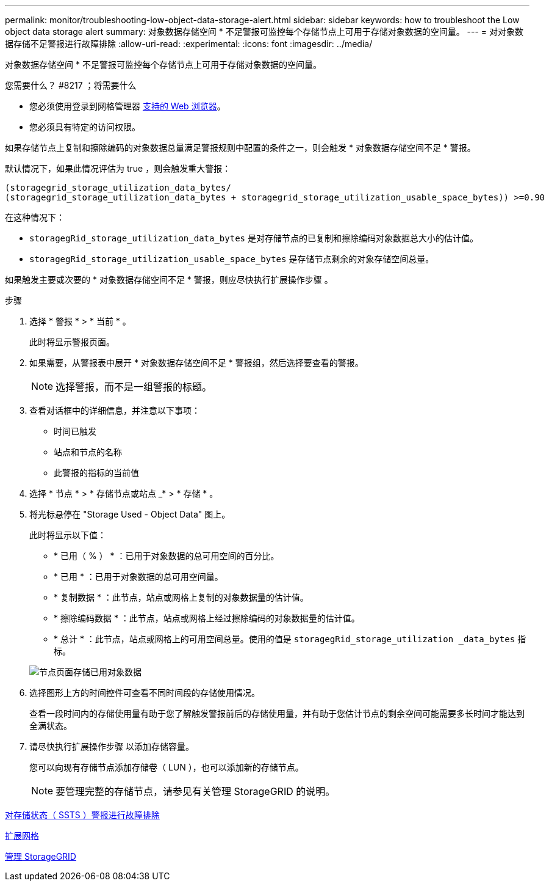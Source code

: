 ---
permalink: monitor/troubleshooting-low-object-data-storage-alert.html 
sidebar: sidebar 
keywords: how to troubleshoot the Low object data storage alert 
summary: 对象数据存储空间 * 不足警报可监控每个存储节点上可用于存储对象数据的空间量。 
---
= 对对象数据存储不足警报进行故障排除
:allow-uri-read: 
:experimental: 
:icons: font
:imagesdir: ../media/


[role="lead"]
对象数据存储空间 * 不足警报可监控每个存储节点上可用于存储对象数据的空间量。

.您需要什么？ #8217 ；将需要什么
* 您必须使用登录到网格管理器 xref:../admin/web-browser-requirements.adoc[支持的 Web 浏览器]。
* 您必须具有特定的访问权限。


如果存储节点上复制和擦除编码的对象数据总量满足警报规则中配置的条件之一，则会触发 * 对象数据存储空间不足 * 警报。

默认情况下，如果此情况评估为 true ，则会触发重大警报：

[listing]
----
(storagegrid_storage_utilization_data_bytes/
(storagegrid_storage_utilization_data_bytes + storagegrid_storage_utilization_usable_space_bytes)) >=0.90
----
在这种情况下：

* `storagegRid_storage_utilization_data_bytes` 是对存储节点的已复制和擦除编码对象数据总大小的估计值。
* `storagegRid_storage_utilization_usable_space_bytes` 是存储节点剩余的对象存储空间总量。


如果触发主要或次要的 * 对象数据存储空间不足 * 警报，则应尽快执行扩展操作步骤 。

.步骤
. 选择 * 警报 * > * 当前 * 。
+
此时将显示警报页面。

. 如果需要，从警报表中展开 * 对象数据存储空间不足 * 警报组，然后选择要查看的警报。
+

NOTE: 选择警报，而不是一组警报的标题。

. 查看对话框中的详细信息，并注意以下事项：
+
** 时间已触发
** 站点和节点的名称
** 此警报的指标的当前值


. 选择 * 节点 * > * 存储节点或站点 _* > * 存储 * 。
. 将光标悬停在 "Storage Used - Object Data" 图上。
+
此时将显示以下值：

+
** * 已用（ % ） * ：已用于对象数据的总可用空间的百分比。
** * 已用 * ：已用于对象数据的总可用空间量。
** * 复制数据 * ：此节点，站点或网格上复制的对象数据量的估计值。
** * 擦除编码数据 * ：此节点，站点或网格上经过擦除编码的对象数据量的估计值。
** * 总计 * ：此节点，站点或网格上的可用空间总量。使用的值是 `storagegRid_storage_utilization _data_bytes` 指标。


+
image::../media/nodes_page_storage_used_object_data.png[节点页面存储已用对象数据]

. 选择图形上方的时间控件可查看不同时间段的存储使用情况。
+
查看一段时间内的存储使用量有助于您了解触发警报前后的存储使用量，并有助于您估计节点的剩余空间可能需要多长时间才能达到全满状态。

. 请尽快执行扩展操作步骤 以添加存储容量。
+
您可以向现有存储节点添加存储卷（ LUN ），也可以添加新的存储节点。

+

NOTE: 要管理完整的存储节点，请参见有关管理 StorageGRID 的说明。



xref:troubleshooting-storage-status-alarm.adoc[对存储状态（ SSTS ）警报进行故障排除]

xref:../expand/index.adoc[扩展网格]

xref:../admin/index.adoc[管理 StorageGRID]
